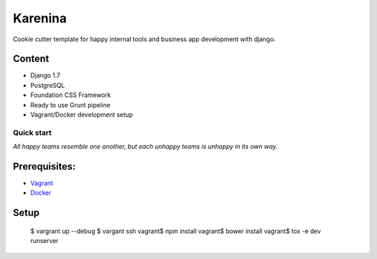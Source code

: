 ========
Karenina
========

Cookie cutter template for happy internal tools and business app development with django.


Content
-------

* Django 1.7
* PostgreSQL
* Foundation CSS Framework
* Ready to use Grunt pipeline
* Vagrant/Docker development setup


Quick start
===========

*All happy teams resemble one another, but each unhappy teams is unhappy in its own way.*

Prerequisites:
--------------

* `Vagrant <https://docs.vagrantup.com/v2/installation/>`_
* `Docker <https://docs.docker.com/installation/#installation>`_


Setup
-----

    $ vargrant up --debug
    $ vargant ssh
    vagrant$ npm install 
    vagrant$ bower install
    vagrant$ tox -e dev runserver

